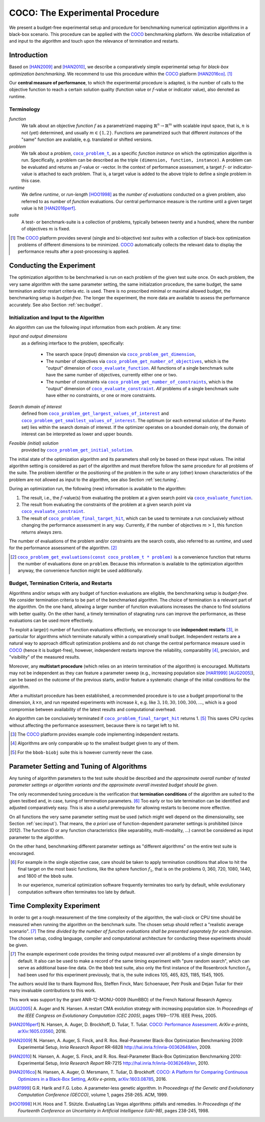 .. title:: COCO: The Experimental Procedure

$$$$$$$$$$$$$$$$$$$$$$$$$$$$$$$$
COCO: The Experimental Procedure
$$$$$$$$$$$$$$$$$$$$$$$$$$$$$$$$

.. the next two lines are necessary in LaTeX. They will be automatically 
  replaced to put away the \chapter level as ^^^ and let the "current" level
  become \section. 

.. CHAPTERTITLE
.. CHAPTERUNDERLINE

.. |
.. |
.. .. sectnum::
  :depth: 3
.. .. contents:: Table of Contents
.. |
.. |

.. raw:: html

   See also: <I>ArXiv e-prints</I>,
   <A HREF="http://arxiv.org/abs/1603.08776">arXiv:1603.08776</A>, 2016.


.. raw:: latex

  % \tableofcontents is automatic with sphinx and moved behind abstract by swap...py
  \begin{abstract}


We present a budget-free experimental setup and procedure for benchmarking numerical
optimization algorithms in a black-box scenario. 
This procedure can be applied with the COCO_ benchmarking platform. 
We describe initialization of and input to the algorithm and touch upon the
relevance of termination and restarts. 

.. We finally reconsider parameter tuning and the concept of recommendations for benchmarking with COCO_.


.. raw:: latex

  \end{abstract}
  \newpage
  
  
.. _2009: http://www.sigevo.org/gecco-2009/workshops.html#bbob
.. _2010: http://www.sigevo.org/gecco-2010/workshops.html#bbob
.. _2012: http://www.sigevo.org/gecco-2012/workshops.html#bbob
.. _BBOB-2009: https://numbbo.github.io/ppdata-archive/bbob/2009/
.. _BBOB-2010: https://numbbo.github.io/ppdata-archive/bbob/2010/
.. _BBOB-2012: https://numbbo.github.io/ppdata-archive/bbob/2012/
.. _GECCO-2012: http://www.sigevo.org/gecco-2012/
.. _COCO: https://github.com/numbbo/coco
.. _COCOold: https://web.archive.org/web/20200812230823/https://coco.gforge.inria.fr/


.. |f| replace:: :math:`f`

.. |coco_problem_get_dimension| replace:: ``coco_problem_get_dimension``
.. _coco_problem_get_dimension: http://numbbo.github.io/coco-doc/C/coco_8h.html#a0dabf3e4f5630d08077530a1341f13ab

.. |coco_problem_get_largest_values_of_interest| replace:: 
  ``coco_problem_get_largest_values_of_interest``
.. _coco_problem_get_largest_values_of_interest: http://numbbo.github.io/coco-doc/C/coco_8h.html#a29c89e039494ae8b4f8e520cba1eb154

.. |coco_problem_get_smallest_values_of_interest| replace::
  ``coco_problem_get_smallest_values_of_interest``
.. _coco_problem_get_smallest_values_of_interest: http://numbbo.github.io/coco-doc/C/coco_8h.html#a4ea6c067adfa866b0179329fe9b7c458

.. |coco_problem_get_initial_solution| replace:: 
  ``coco_problem_get_initial_solution``
.. _coco_problem_get_initial_solution: http://numbbo.github.io/coco-doc/C/coco_8h.html#ac5a44845acfadd7c5cccb9900a566b32

.. |coco_problem_final_target_hit| replace:: 
  ``coco_problem_final_target_hit``
.. _coco_problem_final_target_hit: 
  http://numbbo.github.io/coco-doc/C/coco_8h.html#a1164d85fd641ca48046b943344ae9069

.. |coco_problem_get_number_of_objectives| replace:: 
  ``coco_problem_get_number_of_objectives``
.. _coco_problem_get_number_of_objectives: http://numbbo.github.io/coco-doc/C/coco_8h.html#ab0d1fcc7f592c283f1e67cde2afeb60a

.. |coco_problem_get_number_of_constraints| replace:: 
  ``coco_problem_get_number_of_constraints``
.. _coco_problem_get_number_of_constraints: http://numbbo.github.io/coco-doc/C/coco_8h.html#ad5c7b0889170a105671a14c8383fbb22

.. |coco_evaluate_function| replace:: 
  ``coco_evaluate_function``
.. _coco_evaluate_function: http://numbbo.github.io/coco-doc/C/coco_8h.html#aabbc02b57084ab069c37e1c27426b95c

.. |coco_evaluate_constraint| replace:: 
  ``coco_evaluate_constraint``
.. _coco_evaluate_constraint: 
  http://numbbo.github.io/coco-doc/C/coco_8h.html#ab5cce904e394349ec1be1bcdc35967fa

.. |coco_problem_t| replace:: 
  ``coco_problem_t``
.. _coco_problem_t: 
  http://numbbo.github.io/coco-doc/C/coco_8h.html#a408ba01b98c78bf5be3df36562d99478

.. |coco_recommend_solution| replace:: 
  ``coco_recommend_solution``
.. _coco_recommend_solution: 
  http://numbbo.github.io/coco-doc/C/coco_8h.html#afd76a19eddd49fb78c22563390437df2
  
.. |coco_problem_get_evaluations(const coco_problem_t * problem)| replace::
  ``coco_problem_get_evaluations(const coco_problem_t * problem)``
.. _coco_problem_get_evaluations(const coco_problem_t * problem): 
  http://numbbo.github.io/coco-doc/C/coco_8h.html#a6ad88cdba2ffd15847346d594974067f


.. #################################################################################
.. #################################################################################
.. #################################################################################


Introduction
============

Based on [HAN2009]_ and [HAN2010]_, we describe a comparatively simple experimental 
setup for *black-box optimization benchmarking*. We recommend to use this procedure
within the COCO_ platform [HAN2016co]_. [#]_ 

Our **central measure of performance**, to which the experimental procedure is
adapted, is the number of calls to the objective function to reach a
certain solution quality (function value or :math:`f`-value or indicator
value), also denoted as runtime. 

Terminology
-----------
*function*
  We talk about an objective *function* |f| as a parametrized mapping
  :math:`\mathbb{R}^n\to\mathbb{R}^m` with scalable input space, that is,
  :math:`n` is not (yet) determined, and usually :math:`m\in\{1,2\}`.
  Functions are parametrized such that different *instances* of the
  "same" function are available, e.g. translated or shifted versions. 
  
*problem*
  We talk about a *problem*, |coco_problem_t|_, as a specific *function
  instance* on which the optimization algorithm is run. Specifically, a problem
  can be described as the triple ``(dimension, function, instance)``. A problem
  can be evaluated and returns an :math:`f`-value or -vector. 
  In the context of performance
  assessment, a target :math:`f`- or indicator-value
  is attached to each problem. That is, a target value is added to the 
  above triple to define a single problem in this case. 
  
*runtime*
  We define *runtime*, or *run-length* [HOO1998]_
  as the *number of evaluations* 
  conducted on a given problem, also referred to as number of *function* evaluations. 
  Our central performance measure is the runtime until a given target value 
  is hit [HAN2016perf]_.

*suite*
  A test- or benchmark-suite is a collection of problems, typically between
  twenty and a hundred, where the number of objectives :math:`m` is fixed. 

.. compare also the `COCO read me`_. .. _`COCO read me`: https://github.com/numbbo/coco/blob/master/README.md 

.. [#] The COCO_ platform provides
       several (single and bi-objective) *test suites* with a collection of
       black-box optimization problems of different dimensions to be
       minimized. COCO_ automatically collects the relevant data to display
       the performance results after a post-processing is applied. 


Conducting the Experiment
=========================

The optimization algorithm to be benchmarked is run on each problem of the
given test suite once. On each problem, the very same algorithm with the same
parameter setting, the same initialzation procedure, the same budget, the same
termination and/or restart criteria etc. is used. 
There is no prescribed minimal or maximal allowed budget, the benchmarking 
setup is *budget-free*. 
The longer the experiment, the more data are available to assess the performance
accurately.
See also Section :ref:`sec:budget`. 

.. _sec:input:

Initialization and Input to the Algorithm
-----------------------------------------

An algorithm can use the following input information from each problem. 
At any time: 

*Input and output dimensions*
  as a defining interface to the problem, specifically:

    - The search space (input) dimension via |coco_problem_get_dimension|_, 
    - The number of objectives via |coco_problem_get_number_of_objectives|_, 
      which is the "output" dimension of |coco_evaluate_function|_. 
      All functions of a single benchmark suite have the same number 
      of objectives, currently either one or two. 
    - The number of constraints via |coco_problem_get_number_of_constraints|_, 
      which is the "output" dimension of |coco_evaluate_constraint|_. *All* 
      problems of a single benchmark suite have either no constraints, or 
      one or more constraints. 

*Search domain of interest*
  defined from |coco_problem_get_largest_values_of_interest|_ and |coco_problem_get_smallest_values_of_interest|_. The optimum (or each extremal solution of the Pareto set) lies within the search domain of interest. If the optimizer operates on a bounded domain only, the domain of interest can be interpreted as lower and upper bounds.

*Feasible (initial) solution* 
  provided by |coco_problem_get_initial_solution|_. 

The initial state of the optimization algorithm and its parameters shall only be based on
these input values. The initial algorithm setting is considered as part of
the algorithm and must therefore follow the same procedure for all problems of the
suite. The problem identifier or the positioning of the problem in the suite or
any (other) known characteristics of the problem are not
allowed as input to the algorithm, see also Section
:ref:`sec:tuning`.



During an optimization run, the following (new) information is available to
the algorithm: 

#. The result, i.e., the :math:`f`-value(s) from evaluating the problem 
   at a given search point 
   via |coco_evaluate_function|_. 

#. The result from evaluating the constraints of the problem at a 
   given search point via |coco_evaluate_constraint|_. 
 
#. The result of |coco_problem_final_target_hit|_, which can be used
   to terminate a run conclusively without changing the performance assessment
   in any way. Currently, if the number of objectives :math:`m > 1`, this
   function returns always zero. 

The number of evaluations of the problem and/or constraints are the search
costs, also referred to as *runtime*, and used for the performance 
assessment of the algorithm. [#]_

.. .. [#] Note, however, that the Pareto set in the bi-objective case is not always guaranteed to lie in its entirety within the region of interest.

.. [#] |coco_problem_get_evaluations(const coco_problem_t * problem)|_ is a
  convenience function that returns the number of evaluations done on ``problem``. 
  Because this information is available to the optimization algorithm anyway, 
  the convenience function might be used additionally. 
  


.. _sec:budget:

Budget, Termination Criteria, and Restarts
------------------------------------------

Algorithms and/or setups with any budget of function evaluations are 
eligible, the benchmarking setup is *budget-free*. 
We consider termination criteria to be part of the benchmarked algorithm. 
The choice of termination is a relevant part of the algorithm. 
On the one hand, allowing a larger number of function evaluations increases the chance to find solutions with better quality. On the other hand, a timely
termination of stagnating runs can improve the performance, as these evaluations
can be used more effectively.

To exploit a large(r) number of function evaluations effectively, we encourage to
use **independent restarts** [#]_, in particular for algorithms which terminate
naturally within a comparatively small budget. 
Independent restarts are a natural way to approach difficult optimization
problems and do not change the central performance measure used in COCO_ (hence it is budget-free), 
however, 
independent restarts improve the reliability, comparability [#]_, precision, and "visibility" of the measured results. 

Moreover, any **multistart procedure** (which relies on an interim termination of the algorithm) is encouraged. 
Multistarts may not be independent as they can feature a parameter sweep (e.g., increasing population size [HAR1999]_ [AUG2005]_), can be based on the outcome of the previous starts, and/or feature a systematic change of the initial conditions for the algorithm. 

After a multistart procedure has been established, a recommended procedure is
to use a budget proportional to the dimension, :math:`k\times n`, and run 
repeated experiments with increase :math:`k`, e.g. like 
:math:`3, 10, 30, 100, 300,\dots`, which is a good compromise between
availability of the latest results and computational overhead. 

An algorithm can be conclusively terminated if
|coco_problem_final_target_hit|_ returns 1. [#]_ This saves CPU cycles without
affecting the performance assessment, because there is no target left to hit. 

.. [#] The COCO_ platform provides example code implementing independent restarts. 

.. [#] Algorithms are only comparable up to the smallest budget given to 
  any of them. 

.. [#] For the ``bbob-biobj`` suite this is however currently never the case. 

.. |j| replace:: :math:`j`

.. For example, using a fast algorithm
   with a small success probability, say 5% (or 1%), chances are that not a
   single of 15 trials is successful. With 10 (or 90) independent restarts,
   the success probability will increase to 40% and the performance will
   become visible. At least four to five (here out of 15) successful trials are
   desirable to accomplish a stable performance measurement. This reasoning
   remains valid for any target function value (different values are
   considered in the evaluation).

.. Restarts either from a previous solution, or with a different parameter
   setup, for example with different (increasing) population sizes, might be
   considered, as it has been applied quite successful [Auger:2005a]_ [Harik:1999]_.

.. Choosing different setups mimics what might be done in practice. All restart
   mechanisms are finally considered as part of the algorithm under consideration.

.. The easiest functions of BBOB can be solved
   in less than :math:`10 D` function evaluations, while on the most difficult
   functions a budget of more than :math:`1000 D^2` function
   evaluations to reach the final :math:`f_\mathrm{target} = f_\mathrm{opt} + 10^{-8}` 
   is expected.


.. _sec:tuning:

Parameter Setting and Tuning of Algorithms
==========================================

.. The algorithm and the used parameter setting for the algorithm should be 
   described thoroughly. 

Any tuning of algorithm parameters to the test suite should be described and
*the approximate overall number of tested parameter settings or algorithm
variants and the approximate overall invested budget should be given*. 

The only recommended tuning procedure is the verification that **termination
conditions** of the algorithm are suited to the given testbed and, in case,
tuning of termination parameters. [#]_
Too early or too late termination can be identified and adjusted comparatively 
easy. 
This is also a useful prerequisite for allowing restarts to become more effective. 

On all functions the very same parameter setting must be used (which might
well depend on the dimensionality, see Section :ref:`sec:input`). That means,
the *a priori* use of function-dependent parameter settings is prohibited
(since 2012).  The function ID or any function characteristics (like
separability, multi-modality, ...) cannot be considered as input parameter to
the algorithm. 

On the other hand, benchmarking different parameter settings as "different
algorithms" on the entire test suite is encouraged. 

.. [#] For example in the single objective case, care should be 
   taken to apply termination conditions that allow to hit the final target on
   the most basic functions, like the sphere function :math:`f_1`, that is on the
   problems 0, 360, 720, 1080, 1440, and 1800 of the ``bbob`` suite.  

   In our experience, numerical optimization software frequently terminates 
   too early by default, while evolutionary computation software often 
   terminates too late by default. 

.. In order to combine
   different parameter settings within a single algorithm, one can use 
   multiple runs with
   different parameters (for example restarts, see also Section
   :ref:`sec:budget`), or probing techniques to identify
   problem-wise the appropriate parameters online. The underlying assumption in
   this experimental setup is that also in practice we do not know in advance
   whether the algorithm will face :math:`f_1` or :math:`f_2`, a unimodal or a
   multimodal function... therefore we cannot adjust algorithm parameters *a
   priori* [#]_.

.. In contrast to most other function properties, the property of having 
   noise can usually be verified easily. Therefore, for noisy functions a
   *second* testbed has been defined. The two testbeds can be approached *a
   priori* with different parameter settings or different algorithms.

.. .. # [Auger:2005a] A Auger and N Hansen. A restart CMA evolution strategy with
   increasing population size. In *Proceedings of the IEEE Congress on
   Evolutionary Computation (CEC 2005)*, pages 1769–1776. IEEE Press, 2005.


.. .. _sec:recommendations:

    Recommendations
    ===============

    The performance assessment is based on a set of evaluation counts
    associated with the :math:`f`-value or -vector of a solution. 
    By default, each evaluation count is associated with the respectively *evaluated*
    solution and hence its :math:`f`-value. 
    In the single-objective case, the solution associated *to the current (last)
    evaluation* can be changed by calling |coco_recommend_solution|_, thereby
    associating the :math:`f`-value of the *recommended* solution (instead of the
    *evaluated* solution) with the current evaluation count. 
    A recommendation is best viewed as the *currently best known approximation* of the
    optimum [#]_ delivered by the optimization algorithm, or as the currently most 
    desirable return value of the algorithm. 

    Recommendations allow the algorithm to explore solutions without affecting the
    performance assessment. For example, a surrogate-based algorithm can explore
    (i.e. evaluate) an arbitrarily bad solution, update the surrogate model and
    then recommend the (new) model optimizer. On non-noisy suites it is neither
    necessary nor advantageous to recommend the same solution repeatedly.

    .. On non-noisy suites the last evaluation changes the assessment only if the :math:`f`-value is better than all :math:`f`-values from previous evaluations. 

    .. [#] In the noisy scenario, a small number of the most current solutions 
      will be taken into account [HAN2016perf]_. 
      In the multi-objective scenario, the recommendation option is not available,
      because an archive of non-dominated solutions presumes that all solutions are
      evaluated. 

Time Complexity Experiment
==========================

In order to get a rough measurement of the time complexity of the algorithm, the
wall-clock or CPU time should be measured when running the algorithm on the
benchmark suite. The chosen setup should reflect a "realistic average 
scenario". [#]_ 
The *time divided by the number of function evaluations shall be presented
separately for each dimension*. The chosen setup, coding language, compiler and
computational architecture for conducting these experiments should be given.

.. The :file:`exampletiming.*` code template is provided to run this experiment. For CPU-inexpensive algorithms the timing might mainly reflect the time spent in function :math:`fgeneric`.

.. [#] 
  The example experiment code provides the timing output measured over all
  problems of a single dimension by default. It also can be used to make a record
  of the same timing experiment with "pure random search", which can serve as 
  additional base-line data. On the ``bbob`` test suite, also only the
  first instance of the Rosenbrock function :math:`f_8` had been used for this
  experiment previously, that is, the suite indices 105, 465, 825, 1185, 1545,
  1905. 
  

.. raw:: html
    
    <H2>Acknowledgments</H2>

.. raw:: latex

    \section*{Acknowledgments}

The authors would like to thank Raymond Ros, Steffen Finck, Marc Schoenauer,  
Petr Posik and Dejan Tušar for their many invaluable contributions to this work. 

This work was support by the grant ANR-12-MONU-0009 (NumBBO) 
of the French National Research Agency.


.. ############################# References ###################################
.. raw:: html
    
    <H2>References</H2>

.. [AUG2005] A. Auger and N. Hansen. A restart CMA evolution strategy with
   increasing population size. In *Proceedings of the IEEE Congress on
   Evolutionary Computation (CEC 2005)*, pages 1769--1776. IEEE Press, 2005.
.. .. [Auger:2005b] A. Auger and N. Hansen. Performance evaluation of an advanced
   local search evolutionary algorithm. In *Proceedings of the IEEE Congress on
   Evolutionary Computation (CEC 2005)*, pages 1777-1784, 2005.
.. .. [Auger:2009] A. Auger and R. Ros. Benchmarking the pure
   random search on the BBOB-2009 testbed. In F. Rothlauf, editor, *GECCO
   (Companion)*, pages 2479-2484. ACM, 2009.
.. .. [Efron:1993] B. Efron and R. Tibshirani. *An introduction to the
   bootstrap.* Chapman & Hall/CRC, 1993.

.. [HAN2016perf] N. Hansen, A. Auger, D. Brockhoff, D. Tušar, T. Tušar. 
  `COCO: Performance Assessment`__. *ArXiv e-prints*, `arXiv:1605.03560`__, 2016.
__ http://numbbo.github.io/coco-doc/perf-assessment
__ http://arxiv.org/abs/1605.03560

.. [HAN2009] N. Hansen, A. Auger, S. Finck, and R. Ros. 
   Real-Parameter Black-Box Optimization Benchmarking 2009: Experimental Setup, *Inria Research Report* RR-6828 http://hal.inria.fr/inria-00362649/en, 2009.

.. [HAN2010] N. Hansen, A. Auger, S. Finck, and R. Ros. 
   Real-Parameter Black-Box Optimization Benchmarking 2010: Experimental Setup, *Inria Research Report* RR-7215 http://hal.inria.fr/inria-00362649/en, 2010.

.. [HAN2016co] N. Hansen, A. Auger, O. Mersmann, T. Tušar, D. Brockhoff.
   `COCO: A Platform for Comparing Continuous Optimizers in a Black-Box 
   Setting`__, *ArXiv e-prints*, `arXiv:1603.08785`__, 2016. 
.. __: http://numbbo.github.io/coco-doc/
.. __: http://arxiv.org/abs/1603.08785
 
.. [HAR1999] G.R. Harik and F.G. Lobo. A parameter-less genetic
   algorithm. In *Proceedings of the Genetic and Evolutionary Computation
   Conference (GECCO)*, volume 1, pages 258-265. ACM, 1999.
.. [HOO1998] H.H. Hoos and T. Stützle. Evaluating Las Vegas
   algorithms: pitfalls and remedies. In *Proceedings of the Fourteenth 
   Conference on Uncertainty in Artificial Intelligence (UAI-98)*,
   pages 238-245, 1998.
.. .. [PRI1997] K. Price. Differential evolution vs. the functions of
   the second ICEO. In Proceedings of the IEEE International Congress on
   Evolutionary Computation, pages 153--157, 1997.

.. ############################## END Document #######################################
